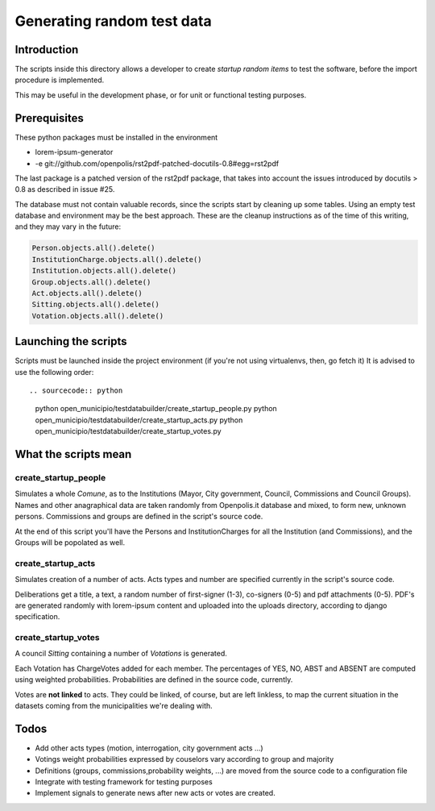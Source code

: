 Generating random test data
===========================

Introduction
------------
The scripts inside this directory allows a developer to create *startup random items* to 
test the software, before the import procedure is implemented.

This may be useful in the development phase, or for unit or functional testing purposes.

Prerequisites
-------------
These python packages must be installed in the environment

* lorem-ipsum-generator
* -e git://github.com/openpolis/rst2pdf-patched-docutils-0.8#egg=rst2pdf
 
The last package is a patched version of the rst2pdf package, that takes into account the issues introduced by 
docutils > 0.8 as described in issue #25.

The database must not contain valuable records, since the scripts start by cleaning up some tables.
Using an empty test database and environment may be the best approach.
These are the cleanup instructions as of the time of this writing, and they may vary in the future:

.. sourcecode:: python 

    Person.objects.all().delete()
    InstitutionCharge.objects.all().delete()
    Institution.objects.all().delete()
    Group.objects.all().delete()
    Act.objects.all().delete()
    Sitting.objects.all().delete()
    Votation.objects.all().delete()

Launching the scripts
---------------------
Scripts must be launched inside the project environment (if you're not using virtualenvs, then, go fetch it)
It is advised to use the following order::

.. sourcecode:: python 

    python open_municipio/testdatabuilder/create_startup_people.py
    python open_municipio/testdatabuilder/create_startup_acts.py
    python open_municipio/testdatabuilder/create_startup_votes.py

What the scripts mean
---------------------

create_startup_people
+++++++++++++++++++++
Simulates a whole *Comune*, as to the Institutions (Mayor, City government, Council, Commissions and Council Groups).
Names and other anagraphical data are taken randomly from Openpolis.it database and mixed, to form new, unknown persons.
Commissions and groups are defined in the script's source code.

At the end of this script you'll have the Persons and InstitutionCharges for all the Institution (and Commissions), 
and the Groups will be popolated as well.

create_startup_acts
+++++++++++++++++++
Simulates creation of a number of acts. Acts types and number are specified currently in the script's source code.

Deliberations get a title, a text, a random number of first-signer (1-3), co-signers (0-5) and pdf attachments (0-5).
PDF's are generated randomly with lorem-ipsum content and uploaded into the uploads directory, according to django specification.

create_startup_votes
++++++++++++++++++++
A council *Sitting* containing a number of *Votations* is generated.

Each Votation has ChargeVotes added for each member. The percentages of YES, NO, ABST and ABSENT are computed using
weighted probabilities. Probabilities are defined in the source code, currently.

Votes are **not linked** to acts. They could be linked, of course, but are left linkless, to map
the current situation in the datasets coming from the municipalities we're dealing with.

Todos
-----

* Add other acts types (motion, interrogation, city government acts ...)
* Votings weight probabilities expressed by couselors vary according to group and majority
* Definitions (groups, commissions,probability weights, ...) are moved from the source code to a configuration file
* Integrate with testing framework for testing purposes
* Implement signals to generate news after new acts or votes are created.

